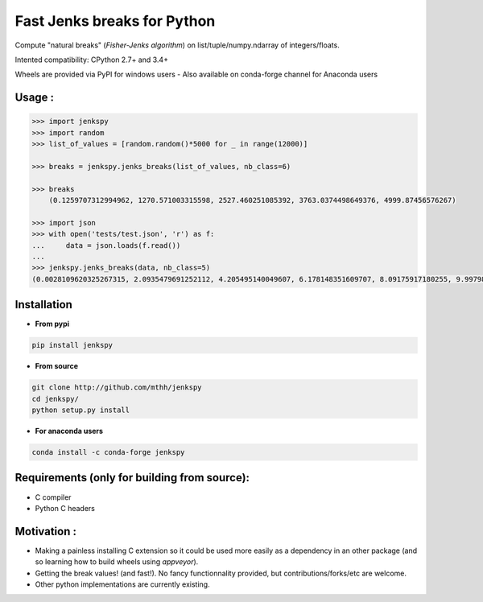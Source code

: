 Fast Jenks breaks for Python
============================

Compute "natural breaks" (*Fisher-Jenks algorithm*) on list/tuple/numpy.ndarray of integers/floats.

Intented compatibility: CPython 2.7+ and 3.4+

Wheels are provided via PyPI for windows users - Also available on conda-forge channel for Anaconda users

|Version| |Anaconda-Server Badge| |Build Status travis| |Build status appveyor|

Usage :
-------

.. code:: python

    >>> import jenkspy
    >>> import random
    >>> list_of_values = [random.random()*5000 for _ in range(12000)]

    >>> breaks = jenkspy.jenks_breaks(list_of_values, nb_class=6)

    >>> breaks
	(0.1259707312994962, 1270.571003315598, 2527.460251085392, 3763.0374498649376, 4999.87456576267)

    >>> import json
    >>> with open('tests/test.json', 'r') as f:
    ...     data = json.loads(f.read())
    ...
    >>> jenkspy.jenks_breaks(data, nb_class=5)
    (0.0028109620325267315, 2.0935479691252112, 4.205495140049607, 6.178148351609707, 8.09175917180255, 9.997982932254672)

Installation
------------

+ **From pypi**

.. code:: shell

    pip install jenkspy


+ **From source**

.. code:: shell

    git clone http://github.com/mthh/jenkspy
    cd jenkspy/
    python setup.py install


+ **For anaconda users**

.. code:: shell

    conda install -c conda-forge jenkspy


Requirements (only for building from source):
----------------------------------------------

-  C compiler
-  Python C headers

Motivation :
------------

-  Making a painless installing C extension so it could be used more easily
   as a dependency in an other package (and so learning how to build wheels
   using *appveyor*).
-  Getting the break values! (and fast!). No fancy functionnality provided,
   but contributions/forks/etc are welcome.
-  Other python implementations are currently existing.

.. |Build Status travis| image:: https://travis-ci.org/mthh/jenkspy.svg?branch=master
   :target: https://travis-ci.org/mthh/jenkspy

.. |Build status appveyor| image:: https://ci.appveyor.com/api/projects/status/9ffk6juf2499xqk0/branch/master?svg=true
   :target: https://ci.appveyor.com/project/mthh/jenkspy/branch/master

.. |Version| image:: https://img.shields.io/pypi/v/jenkspy.svg
   :target: https://pypi.python.org/pypi/jenkspy

.. |Anaconda-Server Badge| image:: https://anaconda.org/conda-forge/jenkspy/badges/version.svg
   :target: https://anaconda.org/conda-forge/jenkspy
